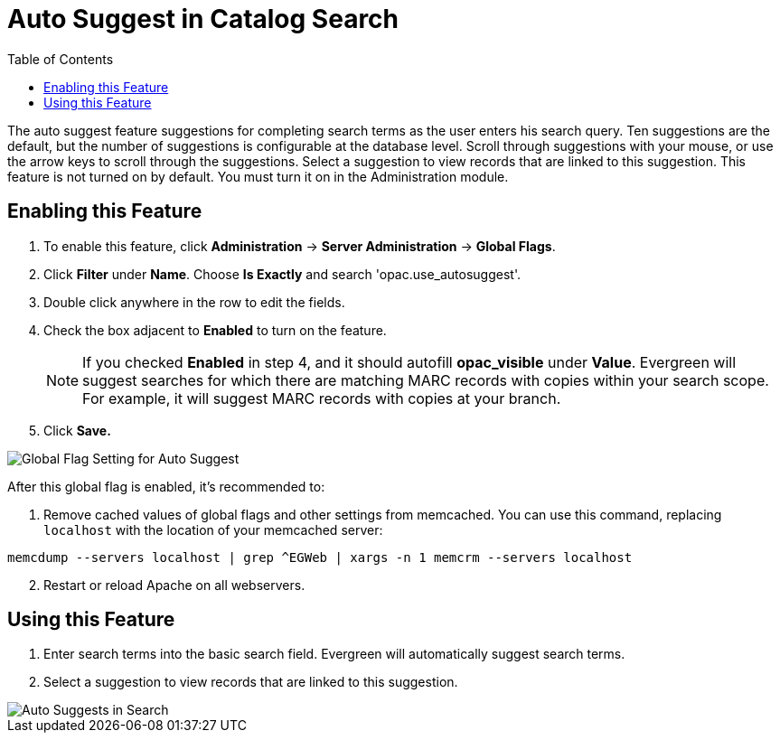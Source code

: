 = Auto Suggest in Catalog Search =
:toc:

The auto suggest feature suggestions for completing search terms as the user enters his search query.  Ten suggestions are the default, but the number of suggestions is configurable at 
the database level. Scroll through suggestions with your mouse, or use the arrow keys to scroll through the suggestions.  Select a suggestion to view records that are linked to 
this suggestion. This feature is not turned on by default.  You must turn it on in the Administration module.


== Enabling this Feature ==

. To enable this feature, click *Administration* -> *Server Administration* -> *Global Flags*.
. Click *Filter* under *Name*.  Choose *Is Exactly* and search 'opac.use_autosuggest'. 
. Double click anywhere in the row to edit the fields.
. Check the box adjacent to *Enabled* to turn on the feature.
+
NOTE: If you checked *Enabled* in step 4, and it should autofill *opac_visible* under *Value*. Evergreen will suggest searches for which 
there are matching MARC records with copies within your search scope.  For example, it will suggest MARC records with copies at your branch.
+
. Click *Save.*

image::autosuggest/global_flag_autosuggest.png[Global Flag Setting for Auto Suggest]

After this global flag is enabled, it's recommended to:

. Remove cached values of global flags and other settings from memcached. You can use this command, replacing `localhost` with the location of your memcached server:
----
memcdump --servers localhost | grep ^EGWeb | xargs -n 1 memcrm --servers localhost
----
[start=2]
. Restart or reload Apache on all webservers.

== Using this Feature ==

. Enter search terms into the basic search field.  Evergreen will automatically suggest search terms.
. Select a suggestion to view records that are linked to this suggestion. 

image::autosuggest/autosuggest_search.png[Auto Suggests in Search]

